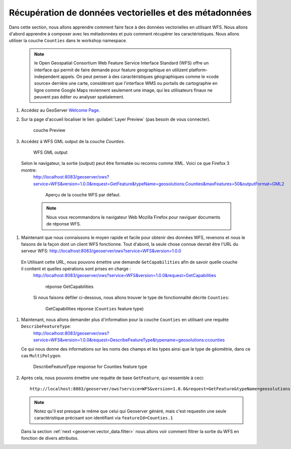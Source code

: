 .. _geoserver.vector_data.get:

Récupération de données vectorielles et des métadonnées
-------------------------------------------------------

Dans cette section, nous allons apprendre comment faire face à des données vectorielles en utilisant WFS. Nous allons d'abord apprendre à composer avec les métadonnées et puis comment récupérer les caractéristiques. Nous allons utiliser la couche ``Counties`` dans le workshop namespace.

   .. note:: le Open Geospatial Consortium Web Feature Service Interface Standard (WFS) offre un interface qui permit de faire demande pour feature geographique en utilizent platform-independent appels. On peut penser à des caractéristiques géographiques comme le «code source» derrière une carte, considérant que l'interface WMS ou portails de cartographie en ligne comme Google Maps reviennent seulement une image, qui les utilisateurs finaux ne peuvent pas éditer ou analyser spatialement.
  
#. Accédez au GeoServer `Welcome Page <http://localhost:8083/geoserver/web/>`_.

#. Sur la page d'accueil localiser le lien :guilabel:`Layer Preview`  (pas besoin de vous connecter).

   .. figure:: img/get1.png

      couche Preview

#. Accédez à WFS GML output de la couche `Counties`.

   .. figure:: img/get2.png

      WFS GML output

  Selon le navigateur, la sortie (output) peut être formatée ou reconnu comme XML. Voici ce que Firefox 3 montre:
   http://localhost:8083/geoserver/ows?service=WFS&version=1.0.0&request=GetFeature&typeName=geosolutions:Counties&maxFeatures=50&outputFormat=GML2

   .. figure:: img/get3.png

      Aperçu de la couche WFS par défaut.

   .. note:: Nous vous recommandons le navigateur Web Mozilla Firefox pour naviguer documents de réponse WFS.


#. Maintenant que nous connaissons le moyen rapide et facile pour obtenir des donnèes WFS, revenons et nous le faisons de la façon dont un client WFS fonctionne. Tout d'abord, la seule chose connue devrait être l'URL du serveur WFS: http://localhost:8083/geoserver/ows?service=WFS&version=1.0.0

  En Utilisant cette URL, nous pouvons émettre une demande ``GetCapabilities`` afin de savoir quelle couche il contient et quelles opérations sont prises en charge :
   http://localhost:8083/geoserver/ows?service=WFS&version=1.0.0&request=GetCapabilities

   .. figure:: img/get4.png

      réponse GetCapabilities 

   Si nous faisons défiler ci-dessous, nous allons trouver le type de fonctionnalité décrite ``Counties``:

   .. figure:: img/get5.png

      GetCapabilities réponse (``Counties`` feature type)


#. Maintenant, nous allons demander plus d'information pour la couche ``Counties`` en utilisant une requête ``DescribeFeatureType``:
    http://localhost:8083/geoserver/ows?service=WFS&version=1.0.0&request=DescribeFeatureType&typename=geosolutions:ccounties

   Ce qui nous donne des informations sur les noms des champs et les types ainsi que le type de géométrie, dans ce cas ``MultiPolygon``.

   .. figure:: img/get6.png

      DescribeFeatureType response for Counties feature type


#. Après cela, nous pouvons émettre une requête de base ``GetFeature``, qui ressemble à ceci::

    http://localhost:8083/geoserver/ows?service=WFS&version=1.0.0&request=GetFeature&typeName=geosolutions:ccounties&featureId=Counties.1

   .. note:: Notez qu'il est presque le même que celui qui Geoserver généré, mais c'est requestin une seule caractéristique précisant son identifiant via ``featureId=Counties.1``

   Dans la section :ref:`next <geoserver.vector_data.filter>` nous allons voir comment filtrer la sortie du WFS en fonction de divers attributss.

